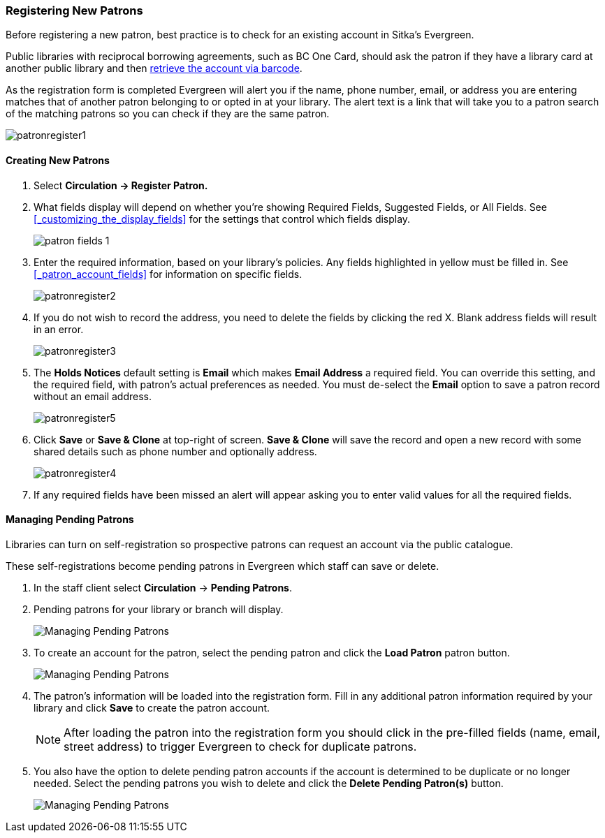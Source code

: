 Registering New Patrons
~~~~~~~~~~~~~~~~~~~~~~~
(((Register Patron)))
(((New Patron)))
(((Juvenile Flag)))
(((Main (Profile) Permission Group)))
(((Statistical Categories)))

Before registering a new patron, best practice is to check for an existing account in Sitka's Evergreen. 

Public libraries with reciprocal borrowing agreements, such as BC One Card, should ask the patron if they
have a library card at another public library and then 
xref:_retrieving_an_account_via_barcode[retrieve the account via barcode].

As the registration form is completed Evergreen will alert you if the name, phone number, email, or address
you are entering matches that of another patron belonging to or opted in at your library.  The alert text
is a link that will take you to a patron search of the matching patrons so you can check if they are
the same patron.

image:images/circ/patronregister1.png[]

Creating New Patrons
^^^^^^^^^^^^^^^^^^^^

. Select *Circulation -> Register Patron.*
. What fields display will depend on whether you're showing Required Fields, Suggested Fields, or All Fields. 
See xref:_customizing_the_display_fields[] for the settings that control which fields display.
+
image:images/circ/patron-fields-1.png[]
+
. Enter the required information, based on your library's policies. Any fields highlighted in yellow must 
be filled in.  See xref:_patron_account_fields[] for information on specific fields.
+
image:images/circ/patronregister2.png[]
+
. If you do not wish to record the address, you need to delete the fields by clicking the red X.  
Blank address fields will result in an error.
+
image:images/circ/patronregister3.png[]
+
. The *Holds Notices* default setting is *Email* which makes *Email Address* a required field. You can override 
this setting, and the required field, with patron's actual preferences as needed. You must de-select 
the *Email* option to save a patron record without an email address.
+
image:images/circ/patronregister5.png[]
+
. Click *Save* or *Save & Clone* at top-right of screen. *Save & Clone* will save the record 
and open a new record with some shared details such as phone number and optionally address.
+
image:images/circ/patronregister4.png[]
+
. If any required fields have been missed an alert will appear asking you to enter valid values
for all the required fields.

Managing Pending Patrons
^^^^^^^^^^^^^^^^^^^^^^^^

Libraries can turn on self-registration so prospective patrons can request an account via the 
public catalogue.  

These self-registrations become pending patrons in Evergreen which staff can save or delete.

. In the staff client select *Circulation* -> *Pending Patrons*.

. Pending patrons for your library or branch will display.
+
image:images/circ/pending-patrons-1.png[Managing Pending Patrons]
+
. To create an account for the patron, select the pending patron and click the *Load Patron* patron button.  
+
image:images/circ/pending-patrons-2.png[Managing Pending Patrons]
+
. The patron's information will be loaded into the registration form.  Fill in any additional patron information 
required by your library and click *Save* to create the patron account.
+
[NOTE]
======
After loading the patron into the registration form you should click in the pre-filled fields (name, email, street address)
to trigger Evergreen to check for duplicate patrons.
======
+
. You also have the option to delete pending patron accounts if the account is determined to be duplicate or no 
longer needed.  Select the pending patrons you wish to delete and click the *Delete Pending Patron(s)* button.
+
image:images/circ/pending-patrons-3.png[Managing Pending Patrons]

